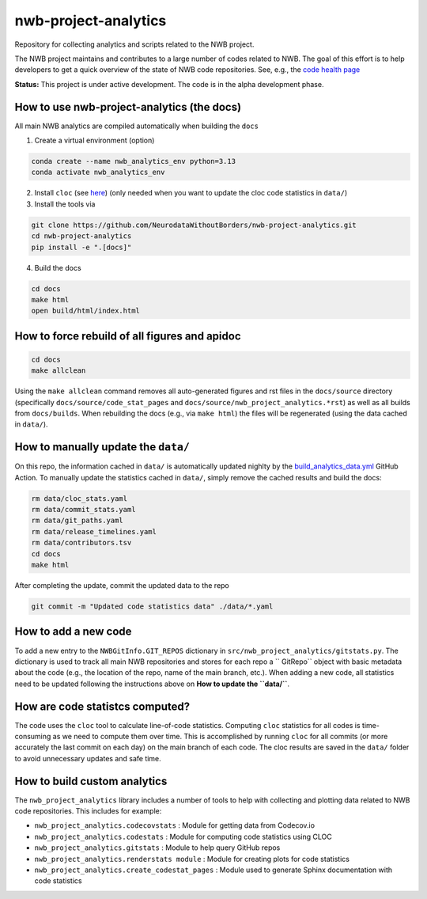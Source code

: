 =====================
nwb-project-analytics
=====================

Repository for collecting analytics and scripts related to the NWB project.

The NWB project maintains and contributes to a large number of codes
related to NWB. The goal of this effort is to help  developers to get a
quick overview of the state of NWB code repositories. See, e.g., the `code health page <https://github.com/NeurodataWithoutBorders/nwb-project-analytics/blob/main/docs/source/code_health.rst>`_

**Status:** This project is under active development. The code is in the alpha development phase.

How to use nwb-project-analytics (the docs)
===========================================

All main NWB analytics are compiled automatically when building the ``docs``

1. Create a virtual environment (option)

.. code-block:: bash:

    conda create --name nwb_analytics_env python=3.13
    conda activate nwb_analytics_env

2. Install ``cloc`` (see `here <https://github.com/AlDanial/cloc#install-via-package-manager>`_)
   (only needed when you want to update the cloc code statistics in ``data/``)

3. Install the tools via

.. code-block:: bash

    git clone https://github.com/NeurodataWithoutBorders/nwb-project-analytics.git
    cd nwb-project-analytics
    pip install -e ".[docs]"

4. Build the docs

.. code-block:: bash

    cd docs
    make html
    open build/html/index.html

How to force rebuild of all figures and apidoc
==============================================

.. code-block:: bash

    cd docs
    make allclean

Using the ``make allclean`` command removes all auto-generated figures and rst files in the ``docs/source`` directory (specifically ``docs/source/code_stat_pages`` and ``docs/source/nwb_project_analytics.*rst``) as well as all builds from ``docs/builds``. When rebuilding the docs (e.g., via ``make html``) the files will be regenerated (using the data cached in ``data/``).

How to manually update the ``data/``
==================================

On this repo, the information cached in ``data/`` is automatically updated nighlty by the `build_analytics_data.yml <https://github.com/NeurodataWithoutBorders/nwb-project-analytics/blob/main/.github/workflows/build_analytics_data.yml>`_ GitHub Action. To manually update the statistics cached in ``data/``, simply remove the cached results and build the docs:

.. code-block:: bash

    rm data/cloc_stats.yaml
    rm data/commit_stats.yaml
    rm data/git_paths.yaml
    rm data/release_timelines.yaml
    rm data/contributors.tsv
    cd docs
    make html

After completing the update, commit the updated data to the repo

.. code-block:: bash

    git commit -m "Updated code statistics data" ./data/*.yaml

How to add a new code
=====================

To add a new entry to the ``NWBGitInfo.GIT_REPOS`` dictionary in ``src/nwb_project_analytics/gitstats.py``. The dictionary is used to track all main NWB repositories and stores for each repo a `` GitRepo`` object with basic metadata about the code (e.g., the location of the repo, name of the main branch, etc.). When adding a new code, all statistics need to be updated following the instructions above on **How to update the ``data/``**.

How are code statistcs computed?
================================

The code uses the ``cloc`` tool to calculate line-of-code statistics. Computing ``cloc`` statistics for all codes is time-consuming as we need to compute them over time. This is accomplished by running ``cloc`` for all commits (or more accurately the last commit on each day) on the main branch of each code. The cloc results are saved in the ``data/`` folder to avoid unnecessary updates and safe time.

How to build custom analytics
=============================

The ``nwb_project_analytics`` library includes a number of tools to help
with collecting and plotting data related to NWB code repositories. This includes for example:

* ``nwb_project_analytics.codecovstats`` : Module for getting data from Codecov.io
* ``nwb_project_analytics.codestats`` : Module for computing code statistics using CLOC
* ``nwb_project_analytics.gitstats`` : Module to help query GitHub repos
* ``nwb_project_analytics.renderstats module`` : Module for creating plots for code statistics
* ``nwb_project_analytics.create_codestat_pages`` :  Module used to generate Sphinx documentation with code statistics


